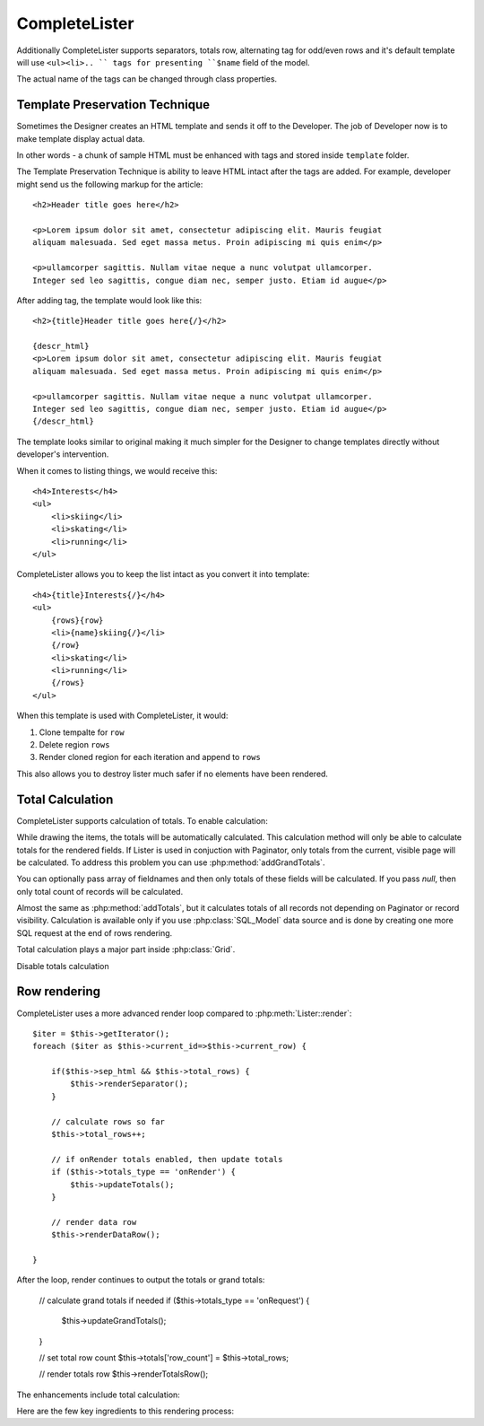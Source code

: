 CompleteLister
==============


.. php:class:: CompleteLister

    While similar to :php:class:`Lister`, this class will use region {row} in
    its template and after iterating it will replace it back into {rows} before
    rendering the rest of its template.

Additionally CompleteLister supports separators, totals row, alternating
tag for odd/even rows and it's default template will use ``<ul><li>.. `` tags
for presenting ``$name`` field of the model.

.. php:attr:: sep_html

The actual name of the tags can be changed through class properties.

.. php:attr:: item_tag
.. php:attr:: container_tag


Template Preservation Technique
-------------------------------

Sometimes the Designer creates an HTML template and sends it off to the
Developer. The job of Developer now is to make template display actual data.

In other words - a chunk of sample HTML must be enhanced with tags and stored
inside ``template`` folder.

The Template Preservation Technique is ability to leave HTML intact after
the tags are added. For example, developer might send us the following
markup for the article::

    <h2>Header title goes here</h2>

    <p>Lorem ipsum dolor sit amet, consectetur adipiscing elit. Mauris feugiat
    aliquam malesuada. Sed eget massa metus. Proin adipiscing mi quis enim</p>

    <p>ullamcorper sagittis. Nullam vitae neque a nunc volutpat ullamcorper.
    Integer sed leo sagittis, congue diam nec, semper justo. Etiam id augue</p>

After adding tag, the template would look like this::

    <h2>{title}Header title goes here{/}</h2>

    {descr_html}
    <p>Lorem ipsum dolor sit amet, consectetur adipiscing elit. Mauris feugiat
    aliquam malesuada. Sed eget massa metus. Proin adipiscing mi quis enim</p>

    <p>ullamcorper sagittis. Nullam vitae neque a nunc volutpat ullamcorper.
    Integer sed leo sagittis, congue diam nec, semper justo. Etiam id augue</p>
    {/descr_html}

The template looks similar to original making it much simpler for the Designer
to change templates directly without developer's intervention.


When it comes to listing things, we would receive this::

    <h4>Interests</h4>
    <ul>
        <li>skiing</li>
        <li>skating</li>
        <li>running</li>
    </ul>

CompleteLister allows you to keep the list intact as you convert it into
template::

    <h4>{title}Interests{/}</h4>
    <ul>
        {rows}{row}
        <li>{name}skiing{/}</li>
        {/row}
        <li>skating</li>
        <li>running</li>
        {/rows}
    </ul>

When this template is used with CompleteLister, it would:

#. Clone tempalte for ``row``
#. Delete region ``rows``
#. Render cloned region for each iteration and append to ``rows``

This also allows you to destroy lister much safer if no elements have
been rendered.

.. php:attr:: row_to


Total Calculation
-----------------

.. php:attr:: totals
.. php:attr:: total_rows
.. php:attr:: totals_t

CompleteLister supports calculation of totals. To enable calculation:

.. php:method:: addTotals

While drawing the items, the totals will be automatically calculated. This
calculation method will only be able to calculate totals for the rendered
fields. If Lister is used in conjuction with Paginator, only totals from
the current, visible page will be calculated.
To address this problem you can use :php:method:`addGrandTotals`.

You can optionally pass array of fieldnames and then only totals of these
fields will be calculated. If you pass `null`, then only total count of
records will be calculated.


.. php:method:: addGrandTotals

Almost the same as :php:method:`addTotals`, but it calculates totals of all
records not depending on Paginator or record visibility.
Calculation is available only if you use :php:class:`SQL_Model` data source
and is done by creating one more SQL request at the end of rows rendering.

Total calculation plays a major part inside :php:class:`Grid`.


.. php:method:: removeTotals

Disable totals calculation


Row rendering
-------------

.. php:method:: render

CompleteLister uses a more advanced render loop compared to :php:meth:`Lister::render`::

    $iter = $this->getIterator();
    foreach ($iter as $this->current_id=>$this->current_row) {

        if($this->sep_html && $this->total_rows) {
            $this->renderSeparator();
        }

        // calculate rows so far
        $this->total_rows++;

        // if onRender totals enabled, then update totals
        if ($this->totals_type == 'onRender') {
            $this->updateTotals();
        }

        // render data row
        $this->renderDataRow();

    }

After the loop, render continues to output the totals or grand totals:

    // calculate grand totals if needed
    if ($this->totals_type == 'onRequest') {
        $this->updateGrandTotals();
    }

    // set total row count
    $this->totals['row_count'] = $this->total_rows;

    // render totals row
    $this->renderTotalsRow();

The enhancements include total calculation:

.. php:method:: updateTotals

.. php:method:: updateGrandTotals

.. php:method:: renderTotalsRow




Here are the few key ingredients to this rendering process:

.. php:method:: getIterator
.. php:attr:: current_id
.. php:attr:: current_row
.. php:method:: formatRow
.. php:method:: rowRender


